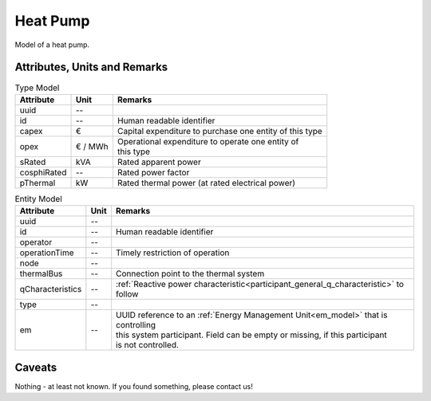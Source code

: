 .. _hp_model:

Heat Pump
---------
Model of a heat pump.

Attributes, Units and Remarks
^^^^^^^^^^^^^^^^^^^^^^^^^^^^^

.. list-table:: Type Model
   :widths: auto
   :header-rows: 1


   * - Attribute
     - Unit
     - Remarks

   * - uuid
     - --
     - 

   * - id
     - --
     - Human readable identifier

   * - capex
     - €
     - Capital expenditure to purchase one entity of this type

   * - opex
     - € / MWh
     - | Operational expenditure to operate one entity of
       | this type

   * - sRated
     - kVA
     - Rated apparent power

   * - cosphiRated
     - --
     - Rated power factor

   * - pThermal
     - kW
     - Rated thermal power (at rated electrical power)



.. list-table:: Entity Model
   :widths: auto
   :header-rows: 1


   * - Attribute
     - Unit
     - Remarks

   * - uuid
     - --
     - 

   * - id
     - --
     - Human readable identifier

   * - operator
     - --
     - 

   * - operationTime
     - --
     - Timely restriction of operation

   * - node
     - --
     - 

   * - thermalBus
     - --
     - Connection point to the thermal system

   * - qCharacteristics
     - --
     - :ref:`Reactive power characteristic<participant_general_q_characteristic>` to follow

   * - type
     - --
     - 

   * - em
     - --
     - | UUID reference to an :ref:`Energy Management Unit<em_model>` that is controlling
       | this system participant. Field can be empty or missing, if this participant
       | is not controlled.



Caveats
^^^^^^^
Nothing - at least not known.
If you found something, please contact us!

